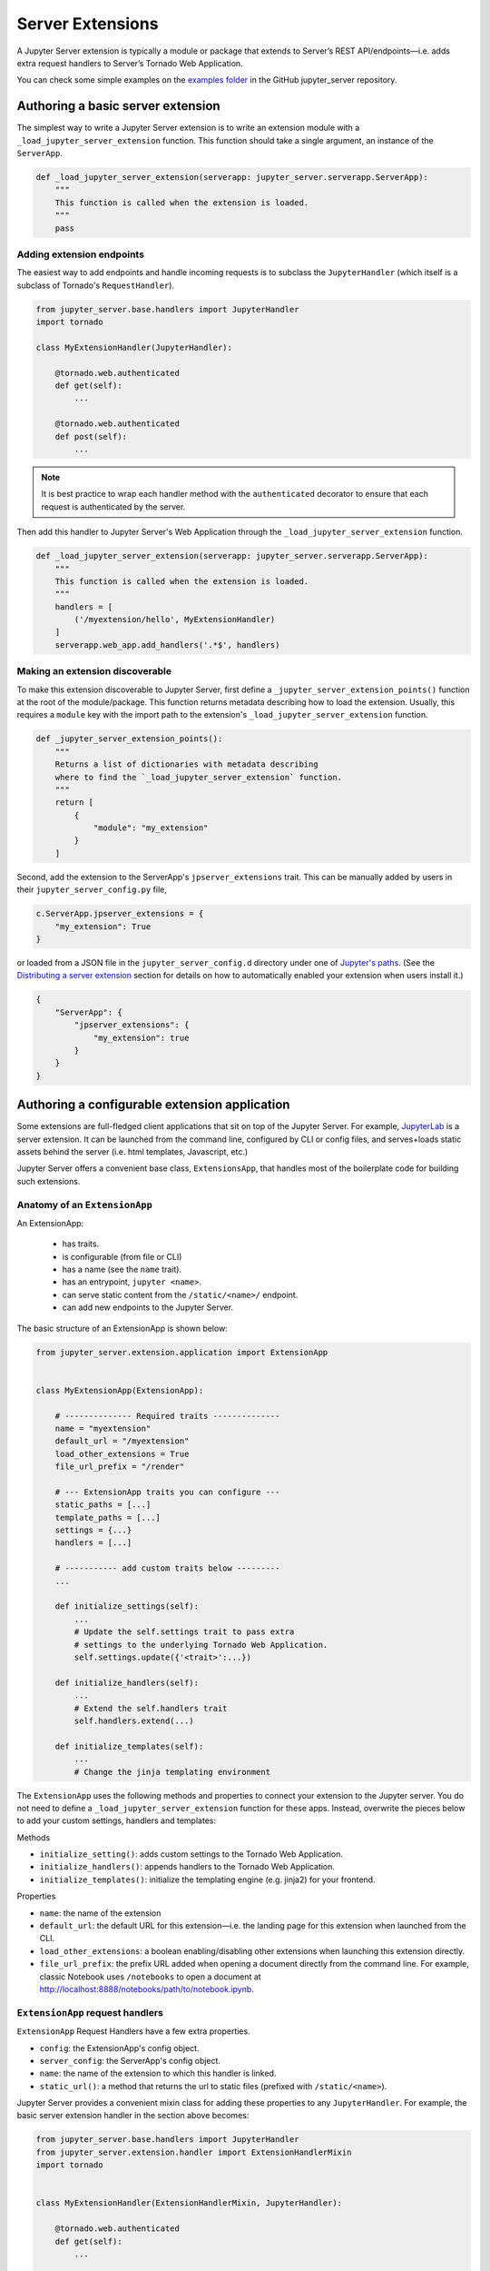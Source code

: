 =================
Server Extensions
=================

A Jupyter Server extension is typically a module or package that extends to Server’s REST API/endpoints—i.e. adds extra request handlers to Server’s Tornado Web Application.

You can check some simple examples on the `examples folder
<https://github.com/jupyter/jupyter_server/tree/master/examples/simple>`_ in the GitHub jupyter_server repository.

Authoring a basic server extension
==================================

The simplest way to write a Jupyter Server extension is to write an extension module with a ``_load_jupyter_server_extension`` function. This function should take a single argument, an instance of the ``ServerApp``.


.. code-block:: python

    def _load_jupyter_server_extension(serverapp: jupyter_server.serverapp.ServerApp):
        """
        This function is called when the extension is loaded.
        """
        pass


Adding extension endpoints
--------------------------

The easiest way to add endpoints and handle incoming requests is to subclass the ``JupyterHandler`` (which itself is a subclass of Tornado's ``RequestHandler``).

.. code-block:: python

    from jupyter_server.base.handlers import JupyterHandler
    import tornado

    class MyExtensionHandler(JupyterHandler):

        @tornado.web.authenticated
        def get(self):
            ...

        @tornado.web.authenticated
        def post(self):
            ...

.. note::
   It is best practice to wrap each handler method with the ``authenticated`` decorator to ensure that each request is authenticated by the server.

Then add this handler to Jupyter Server's Web Application through the ``_load_jupyter_server_extension`` function.

.. code-block:: python

    def _load_jupyter_server_extension(serverapp: jupyter_server.serverapp.ServerApp):
        """
        This function is called when the extension is loaded.
        """
        handlers = [
            ('/myextension/hello', MyExtensionHandler)
        ]
        serverapp.web_app.add_handlers('.*$', handlers)


Making an extension discoverable
--------------------------------

To make this extension discoverable to Jupyter Server, first define a ``_jupyter_server_extension_points()`` function at the root of the module/package. This function returns metadata describing how to load the extension. Usually, this requires a ``module`` key with the import path to the extension's ``_load_jupyter_server_extension`` function.

.. code-block:: python

    def _jupyter_server_extension_points():
        """
        Returns a list of dictionaries with metadata describing
        where to find the `_load_jupyter_server_extension` function.
        """
        return [
            {
                "module": "my_extension"
            }
        ]

Second, add the extension to the ServerApp's ``jpserver_extensions`` trait. This can be manually added by users in their ``jupyter_server_config.py`` file,

.. code-block:: python

    c.ServerApp.jpserver_extensions = {
        "my_extension": True
    }

or loaded from a JSON file in the ``jupyter_server_config.d`` directory under one of `Jupyter's paths`_. (See the `Distributing a server extension`_ section for details on how to automatically enabled your extension when users install it.)

.. code-block:: python

    {
        "ServerApp": {
            "jpserver_extensions": {
                "my_extension": true
            }
        }
    }


Authoring a configurable extension application
==============================================

Some extensions are full-fledged client applications that sit on top of the Jupyter Server. For example, `JupyterLab <https://jupyterlab.readthedocs.io/en/stable/>`_ is a server extension. It can be launched from the command line, configured by CLI or config files, and serves+loads static assets behind the server (i.e. html templates, Javascript, etc.)

Jupyter Server offers a convenient base class, ``ExtensionsApp``, that handles most of the boilerplate code for building such extensions.

Anatomy of an ``ExtensionApp``
------------------------------

An ExtensionApp:

    - has traits.
    - is configurable (from file or CLI)
    - has a name (see the ``name`` trait).
    - has an entrypoint, ``jupyter <name>``.
    - can serve static content from the ``/static/<name>/`` endpoint.
    - can add new endpoints to the Jupyter Server.

The basic structure of an ExtensionApp is shown below:

.. code-block:: python

    from jupyter_server.extension.application import ExtensionApp


    class MyExtensionApp(ExtensionApp):

        # -------------- Required traits --------------
        name = "myextension"
        default_url = "/myextension"
        load_other_extensions = True
        file_url_prefix = "/render"

        # --- ExtensionApp traits you can configure ---
        static_paths = [...]
        template_paths = [...]
        settings = {...}
        handlers = [...]

        # ----------- add custom traits below ---------
        ...

        def initialize_settings(self):
            ...
            # Update the self.settings trait to pass extra
            # settings to the underlying Tornado Web Application.
            self.settings.update({'<trait>':...})

        def initialize_handlers(self):
            ...
            # Extend the self.handlers trait
            self.handlers.extend(...)

        def initialize_templates(self):
            ...
            # Change the jinja templating environment


The ``ExtensionApp`` uses the following methods and properties to connect your extension to the Jupyter server. You do not need to define a ``_load_jupyter_server_extension`` function for these apps. Instead, overwrite the pieces below to add your custom settings, handlers and templates:

Methods

* ``initialize_setting()``: adds custom settings to the Tornado Web Application.
* ``initialize_handlers()``: appends handlers to the Tornado Web Application.
* ``initialize_templates()``: initialize the templating engine (e.g. jinja2) for your frontend.

Properties

* ``name``: the name of the extension
* ``default_url``: the default URL for this extension—i.e. the landing page for this extension when launched from the CLI.
* ``load_other_extensions``: a boolean enabling/disabling other extensions when launching this extension directly.
* ``file_url_prefix``: the prefix URL added when opening a document directly from the command line. For example, classic Notebook uses ``/notebooks`` to open a document at http://localhost:8888/notebooks/path/to/notebook.ipynb.

``ExtensionApp`` request handlers
---------------------------------

``ExtensionApp`` Request Handlers have a few extra properties.

* ``config``: the ExtensionApp's config object.
* ``server_config``: the ServerApp's config object.
* ``name``: the name of the extension to which this handler is linked.
* ``static_url()``: a method that returns the url to static files (prefixed with ``/static/<name>``).

Jupyter Server provides a convenient mixin class for adding these properties to any ``JupyterHandler``. For example, the basic server extension handler in the section above becomes:

.. code-block:: python

    from jupyter_server.base.handlers import JupyterHandler
    from jupyter_server.extension.handler import ExtensionHandlerMixin
    import tornado


    class MyExtensionHandler(ExtensionHandlerMixin, JupyterHandler):

        @tornado.web.authenticated
        def get(self):
            ...

        @tornado.web.authenticated
        def post(self):
            ...


Jinja templating from frontend extensions
-----------------------------------------

Many Jupyter frontend applications use Jinja for basic HTML templating. Since this is common enough, Jupyter Server provides some extra mixin that integrate Jinja with Jupyter server extensions.

Use ``ExtensionAppJinjaMixin`` to automatically add a Jinja templating environment to an ``ExtensionApp``. This adds a ``<name>_jinja2_env`` setting to Tornado Web Server's settings that will be used by request handlers.

.. code-block:: python


    from jupyter_server.extension.application import ExtensionApp, ExtensionAppJinjaMixin


    class MyExtensionApp(ExtensionAppJinjaMixin, ExtensionApp):
        ...


Pair the example above with ``ExtensionHandlers`` that also inherit the ``ExtensionHandlerJinjaMixin`` mixin. This will automatically load HTML templates from the Jinja templating environment created by the ``ExtensionApp``.


.. code-block:: python


    from jupyter_server.base.handlers import JupyterHandler
    from jupyter_server.extension.handler import (
        ExtensionHandlerMixin,
        ExtensionHandlerJinjaMixin
    )
    import tornado

    class MyExtensionHandler(
        ExtensionHandlerMixin,
        ExtensionHandlerJinjaMixin,
        JupyterHandler
    ):

        @tornado.web.authenticated
        def get(self):
            ...

        @tornado.web.authenticated
        def post(self):
            ...


.. note:: The mixin classes in this example must come before the base classes, ``ExtensionApp`` and ``ExtensionHandler``.


Making an ``ExtensionApp`` discoverable
---------------------------------------

To make an ``ExtensionApp`` discoverable by Jupyter Server, add the ``app`` key+value pair to the ``_jupyter_server_extension_paths()`` function example above:

.. code-block:: python

    from myextension import MyExtensionApp


    def _jupyter_server_extension_points():
        """
        Returns a list of dictionaries with metadata describing
        where to find the `_load_jupyter_server_extension` function.
        """
        return [
            {
                "module": "myextension",
                "app": MyExtensionApp
            }
        ]


Launching an ``ExtensionApp``
-----------------------------

To launch the application, simply call the ``ExtensionApp``'s ``launch_instance`` method.

.. code-block:: python

    launch_instance = MyFrontend.launch_instance
    launch_instance()


To make your extension executable from anywhere on your system, point an entry-point at the ``launch_instance`` method in the extension's ``setup.py``:

.. code-block:: python

    from setuptools import setup


    setup(
        name='myfrontend',
        ...
        entry_points={
            'console_scripts': [
                'jupyter-myextension = myextension:launch_instance'
            ]
        }
    )

``ExtensionApp`` as a classic Notebook server extension
-------------------------------------------------------

An extension that extends ``ExtensionApp`` should still work with the old Tornado server from the classic Jupyter Notebook. The ``ExtensionApp`` class
provides a method, ``load_classic_server_extension``, that handles the extension initialization. Simply  define a ``load_jupyter_server_extension`` reference
pointing at the ``load_classic_server_extension`` method:

.. code-block:: python

    # This is typically defined in the root `__init__.py`
    # file of the extension package.
    load_jupyter_server_extension = MyExtensionApp.load_classic_server_extension


If the extension is enabled, the extension will be loaded when the server starts.


Distributing a server extension
===============================

Putting it all together, authors can distribute their extension following this steps:

1. Add a ``_jupyter_server_extension_points()`` function at the extension's root.
    This function should likely live in the ``__init__.py`` found at the root of the extension package. It will look something like this:

    .. code-block:: python

        # Found in the __init__.py of package

        def _jupyter_server_extension_points():
            return [
                {
                    "module": "myextension.app",
                    "app": MyExtensionApp
                }
            ]

2. Create an extension by writing a ``_load_jupyter_server_extension()`` function or subclassing ``ExtensionApp``.
    This is where the extension logic will live (i.e. custom extension handlers, config, etc). See the sections above for more information on how to create an extension.

3. Add the following JSON config file to the extension package.
    The file should be named after the extension (e.g. ``myextension.json``) and saved in a subdirectory of the package with the prefix: ``jupyter-config/jupyter_server_config.d/``. The extension package will have a similar structure to this example:

    .. code-block::

        myextension
        ├── myextension/
        │   ├── __init__.py
        │   └── app.py
        ├── jupyter-config/
        │   └── jupyter_server_config.d/
        │       └── myextension.json
        └── setup.py

    The contents of the JSON file will tell Jupyter Server to load the extension when a user installs the package:

    .. code-block:: json

        {
            "ServerApp": {
                "jpserver_extensions": {
                    "myextension": true
                }
            }
        }

    When the extension is installed, this JSON file will be copied to the ``jupyter_server_config.d`` directory found in one of `Jupyter's paths`_.

    Users can toggle the enabling/disableing of extension using the command:

    .. code-block:: console

        jupyter server disable myextension

    which will change the boolean value in the JSON file above.

4. Create a ``setup.py`` that automatically enables the extension.
    Add a few extra lines the extension package's ``setup`` function

    .. code-block:: python

        from setuptools import setup

        setup(
            name="myextension",
            ...
            include_package_data=True,
            data_files=[
                (
                    "etc/jupyter/jupyter_server_config.d",
                    ["jupyter-config/jupyter_server_config.d/myextension.json"]
                ),
            ]

        )




.. links

.. _`Jupyter's paths`: https://jupyter.readthedocs.io/en/latest/use/jupyter-directories.html


Migrating an extension to use Jupyter Server
============================================

If you're a developer of a `classic Notebook Server`_ extension, your extension should be able to work with *both* the classic notebook server and ``jupyter_server``.

There are a few key steps to make this happen:

1. Point Jupyter Server to the ``load_jupyter_server_extension`` function with a new reference name.
    The ``load_jupyter_server_extension`` function was the key to loading a server extension in the classic Notebook Server. Jupyter Server expects the name of this function to be prefixed with an underscore—i.e. ``_load_jupyter_server_extension``. You can easily achieve this by adding a reference to the old function name with the new name in the same module.

    .. code-block:: python

        def load_jupyter_server_extension(nb_server_app):
            ...

        # Reference the old function name with the new function name.

        _load_jupyter_server_extension = load_jupyter_server_extension

2. Add new data files to your extension package that enable it with Jupyter Server.
    This new file can go next to your classic notebook server data files. Create a new sub-directory, ``jupyter_server_config.d``, and add a new ``.json`` file there:

    .. raw:: html

        <pre>
        myextension
        ├── myextension/
        │   ├── __init__.py
        │   └── app.py
        ├── jupyter-config/
        │   └── jupyter_notebook_config.d/
        │       └── myextension.json
        │   <b>└── jupyter_server_config.d/</b>
        │       <b>└── myextension.json</b>
        └── setup.py
        </pre>

    The new ``.json`` file should look something like this (you'll notice the changes in the configured class and trait names):

    .. code-block:: json

        {
            "ServerApp": {
                "jpserver_extensions": {
                    "myextension": true
                }
            }
        }

    Update your extension package's ``setup.py`` so that the data-files are moved into the jupyter configuration directories when users download the package.

    .. code-block:: python

        from setuptools import setup

        setup(
            name="myextension",
            ...
            include_package_data=True,
            data_files=[
                (
                    "etc/jupyter/jupyter_server_config.d",
                    ["jupyter-config/jupyter_server_config.d/myextension.json"]
                ),
                (
                    "etc/jupyter/jupyter_notebook_config.d",
                    ["jupyter-config/jupyter_notebook_config.d/myextension.json"]
                ),
            ]

        )

3. (Optional) Point extension at the new favicon location.
    The favicons in the Jupyter Notebook have been moved to a new location in Jupyter Server. If your extension is using one of these icons, you'll want to add a set of redirect handlers this. (In ``ExtensionApp``, this is handled automatically).

    This usually means adding a chunk to your ``load_jupyter_server_extension`` function similar to this:

    .. code-block:: python

        def load_jupyter_server_extension(nb_server_app):

            web_app = nb_server_app.web_app
            host_pattern = '.*$'
            base_url = web_app.settings['base_url']

            # Add custom extensions handler.
            custom_handlers = [
                ...
            ]

            # Favicon redirects.
            favicon_redirects = [
                (
                    url_path_join(base_url, "/static/favicons/favicon.ico"),
                    RedirectHandler,
                    {"url": url_path_join(serverapp.base_url, "static/base/images/favicon.ico")
                ),
                (
                    url_path_join(base_url, "/static/favicons/favicon-busy-1.ico"),
                    RedirectHandler,
                    {"url": url_path_join(serverapp.base_url, "static/base/images/favicon-busy-1.ico")}
                ),
                (
                    url_path_join(base_url, "/static/favicons/favicon-busy-2.ico"),
                    RedirectHandler,
                    {"url": url_path_join(serverapp.base_url, "static/base/images/favicon-busy-2.ico")}
                ),
                (
                    url_path_join(base_url, "/static/favicons/favicon-busy-3.ico"),
                    RedirectHandler,
                    {"url": url_path_join(serverapp.base_url, "static/base/images/favicon-busy-3.ico")}
                ),
                (
                    url_path_join(base_url, "/static/favicons/favicon-file.ico"),
                    RedirectHandler,
                    {"url": url_path_join(serverapp.base_url, "static/base/images/favicon-file.ico")}
                ),
                (
                    url_path_join(base_url, "/static/favicons/favicon-notebook.ico"),
                    RedirectHandler,
                    {"url": url_path_join(serverapp.base_url, "static/base/images/favicon-notebook.ico")}
                ),
                (
                    url_path_join(base_url, "/static/favicons/favicon-terminal.ico"),
                    RedirectHandler,
                    {"url": url_path_join(serverapp.base_url, "static/base/images/favicon-terminal.ico")}
                ),
                (
                    url_path_join(base_url, "/static/logo/logo.png"),
                    RedirectHandler,
                    {"url": url_path_join(serverapp.base_url, "static/base/images/logo.png")}
                ),
            ]

            web_app.add_handlers(
                host_pattern,
                custom_handlers + favicon_redirects
            )


.. _`classic Notebook Server`: https://jupyter-notebook.readthedocs.io/en/stable/extending/handlers.html
